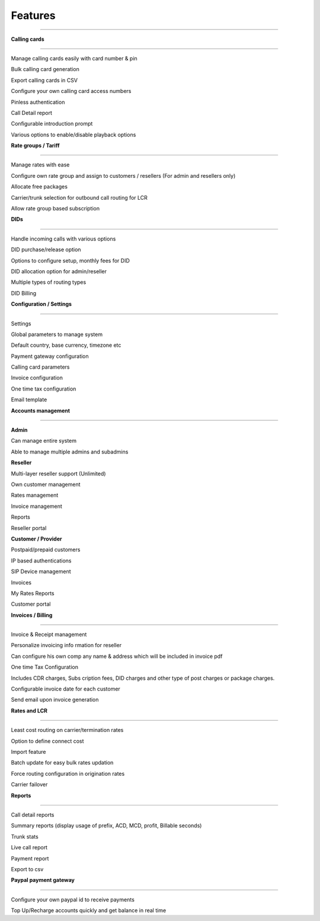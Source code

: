 


============ 
Features
============
--------------------------------------------------------------------------------------------------------------



**Calling cards**

--------------------------------------------------------------------------------------------------------------


Manage calling cards easily with card number & pin
 

Bulk calling card generation
 

Export calling cards in CSV
 

Configure your own calling card access numbers
 

Pinless authentication
 

Call Detail report
 

Configurable introduction prompt
 

Various options to enable/disable playback options



**Rate groups / Tariff**

--------------------------------------------------------------------------------------------------------------


Manage rates with ease
 

Configure own rate group and assign to customers / resellers (For admin and resellers only)
 

Allocate free packages
 

Carrier/trunk selection for outbound call routing for LCR
 

Allow rate group based subscription
 
 
 
 
 
 
  
**DIDs**

--------------------------------------------------------------------------------------------------------------
 
 
Handle incoming calls with various options
 

DID purchase/release option
 

Options to configure setup, monthly fees for DID
 

DID allocation option for admin/reseller
 

Multiple types of routing types
 

DID Billing




**Configuration / Settings**

--------------------------------------------------------------------------------------------------------------


Settings
 

Global parameters to manage system
 

Default country, base currency, timezone etc


Payment gateway configuration
 

Calling card parameters
 

Invoice configuration
 

One time tax configuration
 

Email template




**Accounts management**

--------------------------------------------------------------------------------------------------------------
 

**Admin**

Can manage entire system
 

Able to manage multiple admins and subadmins
 

**Reseller**
 
Multi-layer reseller support (Unlimited)
 

Own customer management
 

Rates management
 

Invoice management
 

Reports
 

Reseller portal


**Customer / Provider**

Postpaid/prepaid customers
 

IP based authentications
 

SIP Device management
 

Invoices
 

My Rates Reports
 

Customer portal




**Invoices / Billing**

--------------------------------------------------------------------------------------------------------------


Invoice & Receipt management
 

Personalize invoicing info rmation for reseller
 

Can configure his own comp any name & address which will be included in invoice pdf
 

One time Tax Configuration
 

Includes CDR charges, Subs cription fees, DID charges and other type of post charges or package charges.
 

Configurable invoice date for each customer
 

Send email upon invoice generation




**Rates and LCR**

--------------------------------------------------------------------------------------------------------------


Least cost routing on carrier/termination rates
 

Option to define connect cost
 

Import feature
 

Batch update for easy bulk rates updation
 

Force routing configuration in origination rates
 

Carrier failover





**Reports**

--------------------------------------------------------------------------------------------------------------


Call detail reports
 

Summary reports (display usage of prefix, ACD, MCD, profit, Billable seconds)
 

Trunk stats
 

Live call report
 

Payment report
 

Export to csv
 
 
 
 
**Paypal payment gateway**

--------------------------------------------------------------------------------------------------------------
 
 
Configure your own paypal id to receive payments
  

Top Up/Recharge accounts quickly and get balance in real time

























